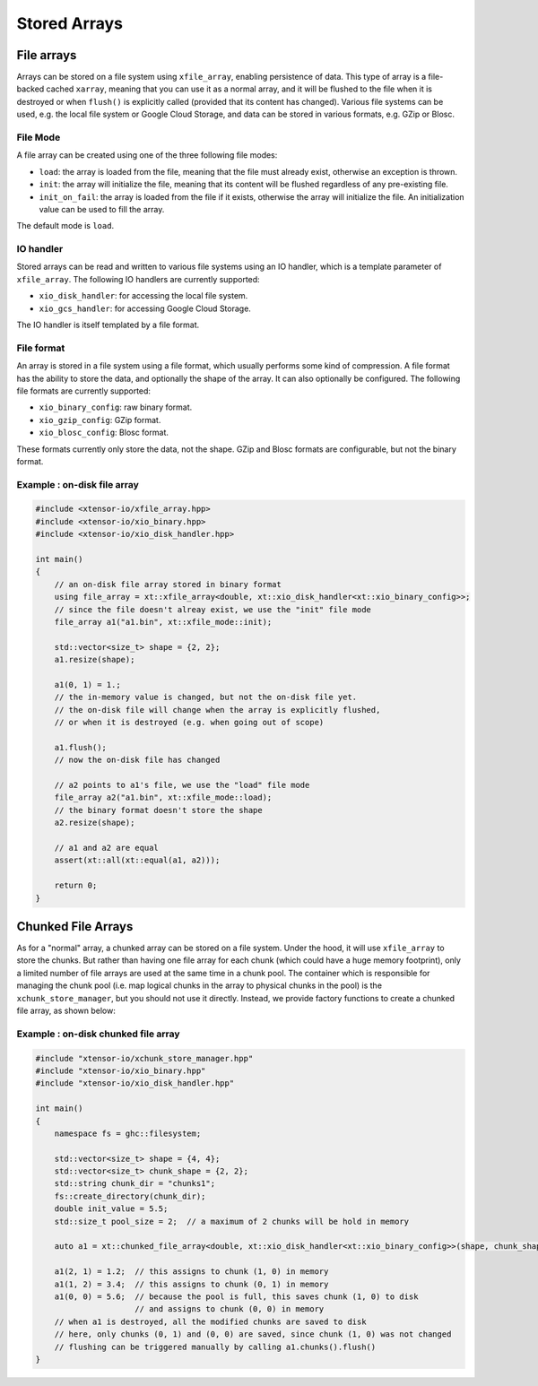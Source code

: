 .. Copyright (c) 2016, Wolf Vollprecht, Johan Mabille and Sylvain Corlay

   Distributed under the terms of the BSD 3-Clause License.

   The full license is in the file LICENSE, distributed with this software.

Stored Arrays
=============

File arrays
-----------

Arrays can be stored on a file system using ``xfile_array``, enabling
persistence of data. This type of array is a file-backed cached ``xarray``,
meaning that you can use it as a normal array, and it will be flushed to the
file when it is destroyed or when ``flush()`` is explicitly called (provided
that its content has changed). Various file systems can be used, e.g. the local
file system or Google Cloud Storage, and data can be stored in various formats,
e.g. GZip or Blosc.

File Mode
^^^^^^^^^

A file array can be created using one of the three following file modes:

- ``load``: the array is loaded from the file, meaning that the file must
  already exist, otherwise an exception is thrown.
- ``init``: the array will initialize the file, meaning that its content will
  be flushed regardless of any pre-existing file.
- ``init_on_fail``: the array is loaded from the file if it exists, otherwise
  the array will initialize the file. An initialization value can be used to
  fill the array.

The default mode is ``load``.

IO handler
^^^^^^^^^^

Stored arrays can be read and written to various file systems using an IO
handler, which is a template parameter of ``xfile_array``. The following IO
handlers are currently supported:

- ``xio_disk_handler``: for accessing the local file system.
- ``xio_gcs_handler``: for accessing Google Cloud Storage.

The IO handler is itself templated by a file format.

File format
^^^^^^^^^^^

An array is stored in a file system using a file format, which usually performs
some kind of compression. A file format has the ability to store the data, and
optionally the shape of the array. It can also optionally be configured. The
following file formats are currently supported:

- ``xio_binary_config``: raw binary format.
- ``xio_gzip_config``: GZip format.
- ``xio_blosc_config``: Blosc format.

These formats currently only store the data, not the shape. GZip and Blosc
formats are configurable, but not the binary format.

Example : on-disk file array
^^^^^^^^^^^^^^^^^^^^^^^^^^^^

.. code:: cpp

    #include <xtensor-io/xfile_array.hpp>
    #include <xtensor-io/xio_binary.hpp>
    #include <xtensor-io/xio_disk_handler.hpp>

    int main()
    {
        // an on-disk file array stored in binary format
        using file_array = xt::xfile_array<double, xt::xio_disk_handler<xt::xio_binary_config>>;
        // since the file doesn't alreay exist, we use the "init" file mode
        file_array a1("a1.bin", xt::xfile_mode::init);

        std::vector<size_t> shape = {2, 2};
        a1.resize(shape);

        a1(0, 1) = 1.;
        // the in-memory value is changed, but not the on-disk file yet.
        // the on-disk file will change when the array is explicitly flushed,
        // or when it is destroyed (e.g. when going out of scope)

        a1.flush();
        // now the on-disk file has changed

        // a2 points to a1's file, we use the "load" file mode
        file_array a2("a1.bin", xt::xfile_mode::load);
        // the binary format doesn't store the shape
        a2.resize(shape);

        // a1 and a2 are equal
        assert(xt::all(xt::equal(a1, a2)));

        return 0;
    }

Chunked File Arrays
-------------------

As for a "normal" array, a chunked array can be stored on a file system. Under
the hood, it will use ``xfile_array`` to store the chunks. But rather than
having one file array for each chunk (which could have a huge memory footprint),
only a limited number of file arrays are used at the same time in a chunk pool.
The container which is responsible for managing the chunk pool (i.e. map
logical chunks in the array to physical chunks in the pool) is the
``xchunk_store_manager``, but you should not use it directly. Instead, we
provide factory functions to create a chunked file array, as shown below:

Example : on-disk chunked file array
^^^^^^^^^^^^^^^^^^^^^^^^^^^^^^^^^^^^

.. code-block:: cpp

    #include "xtensor-io/xchunk_store_manager.hpp"
    #include "xtensor-io/xio_binary.hpp"
    #include "xtensor-io/xio_disk_handler.hpp"

    int main()
    {
        namespace fs = ghc::filesystem;

        std::vector<size_t> shape = {4, 4};
        std::vector<size_t> chunk_shape = {2, 2};
        std::string chunk_dir = "chunks1";
        fs::create_directory(chunk_dir);
        double init_value = 5.5;
        std::size_t pool_size = 2;  // a maximum of 2 chunks will be hold in memory

        auto a1 = xt::chunked_file_array<double, xt::xio_disk_handler<xt::xio_binary_config>>(shape, chunk_shape, chunk_dir, init_value, pool_size);

        a1(2, 1) = 1.2;  // this assigns to chunk (1, 0) in memory
        a1(1, 2) = 3.4;  // this assigns to chunk (0, 1) in memory
        a1(0, 0) = 5.6;  // because the pool is full, this saves chunk (1, 0) to disk
                         // and assigns to chunk (0, 0) in memory
        // when a1 is destroyed, all the modified chunks are saved to disk
        // here, only chunks (0, 1) and (0, 0) are saved, since chunk (1, 0) was not changed
        // flushing can be triggered manually by calling a1.chunks().flush()
    }
